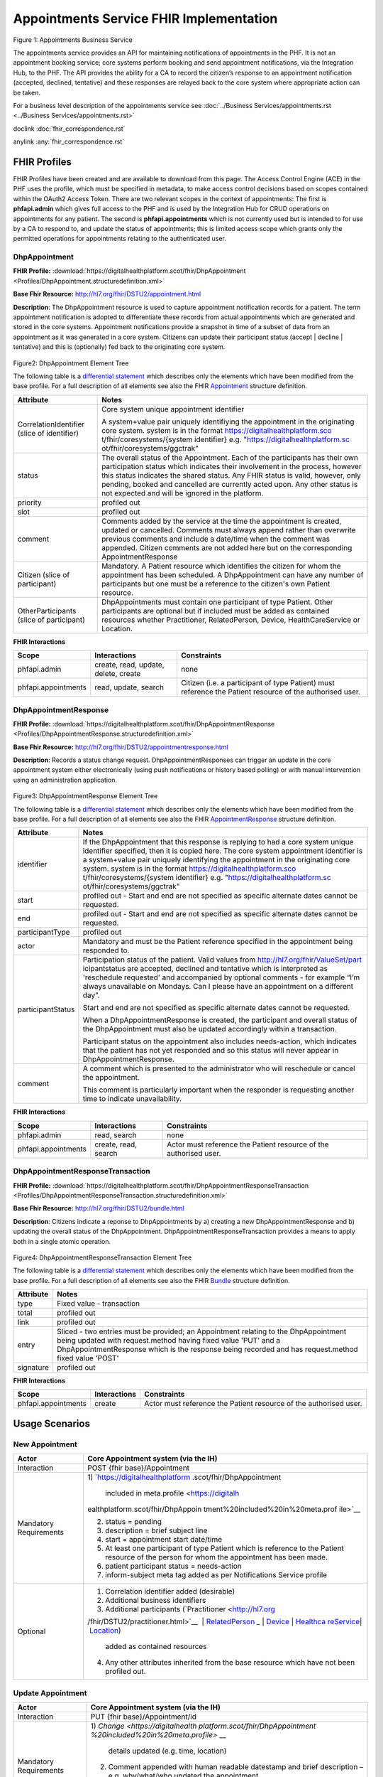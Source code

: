 
Appointments Service FHIR Implementation
========================================



.. figure:: ../../img/AppointmentsBusService.png
   :scale: 50 %
   :alt: Appointments Business Service

Figure 1: Appointments Business Service


The appointments service provides an API for maintaining notifications
of appointments in the PHF. It is not an appointment booking service;
core systems perform booking and send appointment notifications, via the
Integration Hub, to the PHF. The API provides the ability for a CA to
record the citizen’s response to an appointment notification (accepted,
declined, tentative) and these responses are relayed back to the core
system where appropriate action can be taken.

For a business level description of the appointments service see :doc:`../Business Services/appointments.rst <../Business Services/appointments.rst>`

doclink :doc:`fhir_correspondence.rst`

anylink :any:`fhir_correspondence.rst`

FHIR Profiles
-------------

FHIR Profiles have been created and are available to download from this page. The
Access Control Engine (ACE) in the PHF uses the profile, which must be
specified in metadata, to make access control decisions based on scopes
contained within the OAuth2 Access Token. There are two relevant scopes
in the context of appointments: The first is **phfapi.admin** which
gives full access to the PHF and is used by the Integration Hub for CRUD
operations on appointments for any patient. The second is
**phfapi.appointments** which is not currently used but is intended to for use by a CA to respond to, and update
the status of appointments; this is limited access scope which grants
only the permitted operations for appointments relating to the
authenticated user.

DhpAppointment
~~~~~~~~~~~~~~

**FHIR Profile:** :download:`https://digitalhealthplatform.scot/fhir/DhpAppointment <Profiles/DhpAppointment.structuredefinition.xml>`

**Base Fhir Resource:** http://hl7.org/fhir/DSTU2/appointment.html

**Description**: The DhpAppointment resource is used to capture
appointment notification records for a patient. The term appointment
notification is adopted to differentiate these records from actual
appointments which are generated and stored in the core systems.
Appointment notifications provide a snapshot in time of a subset of data
from an appointment as it was generated in a core system. Citizens can
update their participant status (accept \| decline \| tentative) and
this is (optionally) fed back to the originating core system.

.. figure:: ../../img/DhpAppointment_forge.png
   :scale: 75 %
   :alt: DhpAppointment Element Tree

Figure2: DhpAppointment Element Tree

The following table is a `differential
statement <http://hl7.org/fhir/DSTU2/profiling.html#snapshot>`__ which
describes only the elements which have been modified from the base
profile. For a full description of all elements see also the FHIR
`Appointment <http://hl7.org/fhir/DSTU2/appointment.html>`__ structure
definition.

+-----------------------------------+-----------------------------------+
| **Attribute**                     | **Notes**                         |
+===================================+===================================+
| CorrelationIdentifier (slice of   | Core system unique appointment    |
| identifier)                       | identifier                        |
|                                   |                                   |
|                                   | A system+value pair uniquely      |
|                                   | identifiying the appointment in   |
|                                   | the originating core system.      |
|                                   | system is in the format           |
|                                   | https://digitalhealthplatform.sco |
|                                   | t/fhir/coresystems/{system        |
|                                   | identifier} e.g.                  |
|                                   | "https://digitalhealthplatform.sc |
|                                   | ot/fhir/coresystems/ggctrak"      |
+-----------------------------------+-----------------------------------+
| status                            | The overall status of the         |
|                                   | Appointment. Each of the          |
|                                   | participants has their own        |
|                                   | participation status which        |
|                                   | indicates their involvement in    |
|                                   | the process, however this status  |
|                                   | indicates the shared status. Any  |
|                                   | FHIR status is valid, however,    |
|                                   | only pending, booked and          |
|                                   | cancelled are currently acted     |
|                                   | upon. Any other status is not     |
|                                   | expected and will be ignored in   |
|                                   | the platform.                     |
+-----------------------------------+-----------------------------------+
| priority                          | profiled out                      |
+-----------------------------------+-----------------------------------+
| slot                              | profiled out                      |
+-----------------------------------+-----------------------------------+
| comment                           | Comments added by the service at  |
|                                   | the time the appointment is       |
|                                   | created, updated or cancelled.    |
|                                   | Comments must always append       |
|                                   | rather than overwrite previous    |
|                                   | comments and include a date/time  |
|                                   | when the comment was appended.    |
|                                   | Citizen comments are not added    |
|                                   | here but on the corresponding     |
|                                   | AppointmentResponse               |
+-----------------------------------+-----------------------------------+
| Citizen (slice of participant)    | Mandatory. A Patient resource     |
|                                   | which identifies the citizen for  |
|                                   | whom the appointment has been     |
|                                   | scheduled. A DhpAppointment can   |
|                                   | have any number of participants   |
|                                   | but one must be a reference to    |
|                                   | the citizen's own Patient         |
|                                   | resource.                         |
+-----------------------------------+-----------------------------------+
| OtherParticipants (slice of       | DhpAppointments must contain one  |
| participant)                      | participant of type Patient.      |
|                                   | Other participants are optional   |
|                                   | but if included must be added as  |
|                                   | contained resources whether       |
|                                   | Practitioner, RelatedPerson,      |
|                                   | Device, HealthCareService or      |
|                                   | Location.                         |
+-----------------------------------+-----------------------------------+

**FHIR Interactions**

+-----------------------+-----------------------+-----------------------+
| **Scope**             | **Interactions**      | **Constraints**       |
+=======================+=======================+=======================+
| phfapi.admin          | create, read, update, | none                  |
|                       | delete, create        |                       |
+-----------------------+-----------------------+-----------------------+
| phfapi.appointments   | read, update, search  | Citizen (i.e. a       |
|                       |                       | participant of type   |
|                       |                       | Patient) must         |
|                       |                       | reference the Patient |
|                       |                       | resource of the       |
|                       |                       | authorised user.      |
+-----------------------+-----------------------+-----------------------+

DhpAppointmentResponse
~~~~~~~~~~~~~~~~~~~~~~

**FHIR Profile:** :download:`https://digitalhealthplatform.scot/fhir/DhpAppointmentResponse <Profiles/DhpAppointmentResponse.structuredefinition.xml>`

**Base Fhir Resource:**
http://hl7.org/fhir/DSTU2/appointmentresponse.html

**Description**: Records a status change request.
DhpAppointmentResponses can trigger an update in the core appointment
system either electronically (using push notifications or history based
polling) or with manual intervention using an administration
application.

.. figure:: ../../img/DhpAppointmentResponse_forge.png
   :scale: 75 %
   :alt: DhpAppointmentResponse Element Tree

Figure3: DhpAppointmentResponse Element Tree

The following table is a `differential
statement <http://hl7.org/fhir/DSTU2/profiling.html#snapshot>`__ which
describes only the elements which have been modified from the base
profile. For a full description of all elements see also the FHIR
`AppointmentResponse <http://hl7.org/fhir/DSTU2/appointmentresponse.html>`__
structure definition.

+-----------------------------------+-----------------------------------+
| **Attribute**                     | **Notes**                         |
+===================================+===================================+
| identifier                        | If the DhpAppointment that this   |
|                                   | response is replying to had a     |
|                                   | core system unique identifier     |
|                                   | specified, then it is copied      |
|                                   | here. The core system appointment |
|                                   | identifier is a system+value pair |
|                                   | uniquely identifying the          |
|                                   | appointment in the originating    |
|                                   | core system. system is in the     |
|                                   | format                            |
|                                   | https://digitalhealthplatform.sco |
|                                   | t/fhir/coresystems/{system        |
|                                   | identifier} e.g.                  |
|                                   | "https://digitalhealthplatform.sc |
|                                   | ot/fhir/coresystems/ggctrak"      |
+-----------------------------------+-----------------------------------+
| start                             | profiled out - Start and end are  |
|                                   | not specified as specific         |
|                                   | alternate dates cannot be         |
|                                   | requested.                        |
+-----------------------------------+-----------------------------------+
| end                               | profiled out - Start and end are  |
|                                   | not specified as specific         |
|                                   | alternate dates cannot be         |
|                                   | requested.                        |
+-----------------------------------+-----------------------------------+
| participantType                   | profiled out                      |
+-----------------------------------+-----------------------------------+
| actor                             | Mandatory and must be the Patient |
|                                   | reference specified in the        |
|                                   | appointment being responded to.   |
+-----------------------------------+-----------------------------------+
| participantStatus                 | Participation status of the       |
|                                   | patient. Valid values from        |
|                                   | http://hl7.org/fhir/ValueSet/part |
|                                   | icipantstatus                     |
|                                   | are accepted, declined and        |
|                                   | tentative which is interpreted as |
|                                   | 'reschedule requested' and        |
|                                   | accompanied by optional comments  |
|                                   | - for example “I’m always         |
|                                   | unavailable on Mondays. Can I     |
|                                   | please have an appointment on a   |
|                                   | different day”.                   |
|                                   |                                   |
|                                   | Start and end are not specified   |
|                                   | as specific alternate dates       |
|                                   | cannot be requested.              |
|                                   |                                   |
|                                   | When a DhpAppointmentResponse is  |
|                                   | created, the participant and      |
|                                   | overall status of the             |
|                                   | DhpAppointment must also be       |
|                                   | updated accordingly within a      |
|                                   | transaction.                      |
|                                   |                                   |
|                                   | Participant status on the         |
|                                   | appointment also includes         |
|                                   | needs-action, which indicates     |
|                                   | that the patient has not yet      |
|                                   | responded and so this status will |
|                                   | never appear in                   |
|                                   | DhpAppointmentResponse.           |
+-----------------------------------+-----------------------------------+
| comment                           | A comment which is presented to   |
|                                   | the administrator who will        |
|                                   | reschedule or cancel the          |
|                                   | appointment.                      |
|                                   |                                   |
|                                   | This comment is particularly      |
|                                   | important when the responder is   |
|                                   | requesting another time to        |
|                                   | indicate unavailability.          |
+-----------------------------------+-----------------------------------+

**FHIR Interactions**

+-----------------------+-----------------------+-----------------------+
| **Scope**             | **Interactions**      | **Constraints**       |
+=======================+=======================+=======================+
| phfapi.admin          | read, search          | none                  |
+-----------------------+-----------------------+-----------------------+
| phfapi.appointments   | create, read, search  | Actor must reference  |
|                       |                       | the Patient resource  |
|                       |                       | of the authorised     |
|                       |                       | user.                 |
+-----------------------+-----------------------+-----------------------+

DhpAppointmentResponseTransaction
~~~~~~~~~~~~~~~~~~~~~~~~~~~~~~~~~

**FHIR Profile:** :download:`https://digitalhealthplatform.scot/fhir/DhpAppointmentResponseTransaction <Profiles/DhpAppointmentResponseTransaction.structuredefinition.xml>`

**Base Fhir Resource:** http://hl7.org/fhir/DSTU2/bundle.html

**Description**: Citizens indicate a reponse to DhpAppointments by a)
creating a new DhpAppointmentResponse and b) updating the overall status
of the DhpAppointment. DhpAppointmentResponseTransaction provides a
means to apply both in a single atomic operation.

.. figure:: ../../img/DhpAppointmentResponseTransaction_forge.png
   :scale: 75 %
   :alt: DhpAppointmentResponseTransaction Element Tree

Figure4: DhpAppointmentResponseTransaction Element Tree

The following table is a `differential
statement <http://hl7.org/fhir/DSTU2/profiling.html#snapshot>`__ which
describes only the elements which have been modified from the base
profile. For a full description of all elements see also the FHIR
`Bundle <http://hl7.org/fhir/DSTU2/bundle.html>`__ structure definition.

+-----------------------------------+-----------------------------------+
| **Attribute**                     | **Notes**                         |
+===================================+===================================+
| type                              | Fixed value - transaction         |
+-----------------------------------+-----------------------------------+
| total                             | profiled out                      |
+-----------------------------------+-----------------------------------+
| link                              | profiled out                      |
+-----------------------------------+-----------------------------------+
| entry                             | Sliced - two entries must be      |
|                                   | provided; an Appointment relating |
|                                   | to the DhpAppointment being       |
|                                   | updated with request.method       |
|                                   | having fixed value 'PUT' and a    |
|                                   | DhpAppointmentResponse which is   |
|                                   | the response being recorded and   |
|                                   | has request.method fixed value    |
|                                   | 'POST'                            |
+-----------------------------------+-----------------------------------+
| signature                         | profiled out                      |
+-----------------------------------+-----------------------------------+

**FHIR Interactions**

+-----------------------+-----------------------+-----------------------+
| **Scope**             | **Interactions**      | **Constraints**       |
+=======================+=======================+=======================+
| phfapi.appointments   | create                | Actor must reference  |
|                       |                       | the Patient resource  |
|                       |                       | of the authorised     |
|                       |                       | user.                 |
+-----------------------+-----------------------+-----------------------+

.. _section-1:

Usage Scenarios
---------------

New Appointment
~~~~~~~~~~~~~~~

+-----------------------------------+-----------------------------------+
| Actor                             | Core Appointment system (via the  |
|                                   | IH)                               |
+===================================+===================================+
| Interaction                       | POST {fhir base}/Appointment      |
+-----------------------------------+-----------------------------------+
| Mandatory Requirements            | 1) `https://digitalhealthplatform |
|                                   | .scot/fhir/DhpAppointment         |
|                                   |    included in                    |
|                                   |    meta.profile <https://digitalh |
|                                   | ealthplatform.scot/fhir/DhpAppoin |
|                                   | tment%20included%20in%20meta.prof |
|                                   | ile>`__                           |
|                                   |                                   |
|                                   | 2) status = pending               |
|                                   |                                   |
|                                   | 3) description = brief subject    |
|                                   |    line                           |
|                                   |                                   |
|                                   | 4) start = appointment start      |
|                                   |    date/time                      |
|                                   |                                   |
|                                   | 5) At least one participant of    |
|                                   |    type Patient which is          |
|                                   |    reference to the Patient       |
|                                   |    resource of the person for     |
|                                   |    whom the appointment has been  |
|                                   |    made.                          |
|                                   |                                   |
|                                   | 6) patient participant status =   |
|                                   |    needs-action                   |
|                                   |                                   |
|                                   | 7) inform-subject meta tag added  |
|                                   |    as per Notifications Service   |
|                                   |    profile                        |
+-----------------------------------+-----------------------------------+
| Optional                          | 1) Correlation identifier added   |
|                                   |    (desirable)                    |
|                                   |                                   |
|                                   | 2) Additional business            |
|                                   |    identifiers                    |
|                                   |                                   |
|                                   | 3) Additional participants        |
|                                   |    (`Practitioner <http://hl7.org |
|                                   | /fhir/DSTU2/practitioner.html>`__ |
|                                   |  | `RelatedPerson <http://hl7.org |
|                                   | /fhir/DSTU2/relatedperson.html>`_ |
|                                   | _ | `Device <http://hl7.org/fhir/ |
|                                   | DSTU2/device.html>`__ | `Healthca |
|                                   | reService <http://hl7.org/fhir/DS |
|                                   | TU2/healthcareservice.html>`__\ \ |
|                                   | | \ `Location <http://hl7.org/fhi |
|                                   | r/DSTU2/location.html>`__)        |
|                                   |    added as contained resources   |
|                                   |                                   |
|                                   | 4) Any other attributes inherited |
|                                   |    from the base resource which   |
|                                   |    have not been profiled out.    |
+-----------------------------------+-----------------------------------+

Update Appointment
~~~~~~~~~~~~~~~~~~

+-----------------------------------+-----------------------------------+
| Actor                             | Core Appointment system (via the  |
|                                   | IH)                               |
+===================================+===================================+
| Interaction                       | PUT {fhir base}/Appointment/id    |
+-----------------------------------+-----------------------------------+
| Mandatory Requirements            | 1) `Change <https://digitalhealth |
|                                   | platform.scot/fhir/DhpAppointment |
|                                   | %20included%20in%20meta.profile>` |
|                                   | __                                |
|                                   |    details updated (e.g. time,    |
|                                   |    location)                      |
|                                   |                                   |
|                                   | 2) Comment appended with human    |
|                                   |    readable datestamp and brief   |
|                                   |    description – e.g.             |
|                                   |    why/what/who updated the       |
|                                   |    appointment                    |
|                                   |                                   |
|                                   | 3) inform-subject meta tag        |
|                                   |    re-applied if necessary.       |
|                                   |                                   |
|                                   | 4) Patient participant status set |
|                                   |    to needs-action                |
|                                   |                                   |
|                                   | 5) Updates must not be made after |
|                                   |    the appointment datetime has   |
|                                   |    passed.                        |
+-----------------------------------+-----------------------------------+

Cancel Appointment
~~~~~~~~~~~~~~~~~~

+-----------------------------------+-----------------------------------+
| Actor                             | Core Appointment system (via the  |
|                                   | IH)                               |
+===================================+===================================+
| Interaction                       | PUT {fhir base}/Appointment/id    |
+-----------------------------------+-----------------------------------+
| Mandatory Requirements            | 1) Appointment status = cancelled |
|                                   |                                   |
|                                   | 2) Comment appended with human    |
|                                   |    readable datestamp and brief   |
|                                   |    description – e.g.             |
|                                   |    why/what/who cancelled the     |
|                                   |    appointment                    |
|                                   |                                   |
|                                   | 3) inform-subject meta tag        |
|                                   |    re-applied if necessary.       |
|                                   |                                   |
|                                   | 4) Cancellation must not occur    |
|                                   |    after the appointment datetime |
|                                   |    has passed.                    |
+-----------------------------------+-----------------------------------+

Delete Appointment
~~~~~~~~~~~~~~~~~~

+-----------------------------------+-----------------------------------+
| Actor                             | Core Appointment system (via the  |
|                                   | IH)                               |
+===================================+===================================+
| Interaction                       | DELETE {fhir base}/Appointment/id |
+-----------------------------------+-----------------------------------+
| Mandatory Requirements            | None - Deleted means the provider |
|                                   | wants the appointment removed     |
|                                   | from the patients PHF (as in      |
|                                   | potential data quality issues)    |
+-----------------------------------+-----------------------------------+

Accept Appointment
~~~~~~~~~~~~~~~~~~

+-----------------------------------+-----------------------------------+
| Actor                             | Citizen (via a CA)                |
+===================================+===================================+
| Interaction                       | POST {fhir base}/Transaction      |
|                                   |                                   |
|                                   | Containing:                       |
|                                   |                                   |
|                                   | PUT {fhir base}/Appointment/id    |
|                                   |                                   |
|                                   | POST {fhir                        |
|                                   | base}/AppointmentResponse         |
+-----------------------------------+-----------------------------------+
| Mandatory Requirements            | 1) Bundle specifying              |
|                                   |    `https://digitalhealthplatform |
|                                   | .scot/fhir/DhpAppointmentResponse |
|                                   | Transaction                       |
|                                   |    in                             |
|                                   |    meta.profile <https://digitalh |
|                                   | ealthplatform.scot/fhir/DhpAppoin |
|                                   | tmentResponseTransaction%20in%20m |
|                                   | eta.profile>`__                   |
|                                   |                                   |
|                                   | 2) Type=transaction               |
|                                   |                                   |
|                                   | 3) two entries must be provided;  |
|                                   |    an Appointment relating to the |
|                                   |    DhpAppointment being updated   |
|                                   |    with request.method having     |
|                                   |    fixed value 'PUT' and a        |
|                                   |    DhpAppointmentResponse which   |
|                                   |    is the response being recorded |
|                                   |    and has request.method fixed   |
|                                   |    value 'POST'                   |
|                                   |                                   |
|                                   | 4) Appointment status is updated  |
|                                   |    to ‘Booked’                    |
|                                   |                                   |
|                                   | 5) Patient participant status     |
|                                   |    updated to ‘accepted’          |
|                                   |                                   |
|                                   | NOTE: As a business rule it is    |
|                                   | not valid to accept an            |
|                                   | appointment which has previously  |
|                                   | been cancelled or deleted or      |
|                                   | where participant status has      |
|                                   | previously been set to accepted,  |
|                                   | declined or tentative. In other   |
|                                   | words, the appointment status     |
|                                   | must be ‘pending’ and the         |
|                                   | participant status must be        |
|                                   | ‘needs-action’                    |
+-----------------------------------+-----------------------------------+

Decline Appointment
~~~~~~~~~~~~~~~~~~~

+-----------------------------------+-----------------------------------+
| Actor                             | Citizen (via a CA)                |
+===================================+===================================+
| Interaction                       | POST {fhir base}/Transaction      |
|                                   |                                   |
|                                   | Containing:                       |
|                                   |                                   |
|                                   | PUT {fhir base}/Appointment/id    |
|                                   |                                   |
|                                   | POST {fhir                        |
|                                   | base}/AppointmentResponse         |
+-----------------------------------+-----------------------------------+
| Mandatory Requirements            | 1) Bundle specifying              |
|                                   |    `https://digitalhealthplatform |
|                                   | .scot/fhir/DhpAppointmentResponse |
|                                   | Transaction                       |
|                                   |    in                             |
|                                   |    meta.profile <https://digitalh |
|                                   | ealthplatform.scot/fhir/DhpAppoin |
|                                   | tmentResponseTransaction%20in%20m |
|                                   | eta.profile>`__                   |
|                                   |                                   |
|                                   | 2) Type=transaction               |
|                                   |                                   |
|                                   | 3) two entries must be provided;  |
|                                   |    an Appointment relating to the |
|                                   |    DhpAppointment being updated   |
|                                   |    with request.method having     |
|                                   |    fixed value 'PUT' and a        |
|                                   |    DhpAppointmentResponse which   |
|                                   |    is the response being recorded |
|                                   |    and has request.method fixed   |
|                                   |    value 'POST'                   |
|                                   |                                   |
|                                   | 4) Appointment status is updated  |
|                                   |    to ‘pending’                   |
|                                   |                                   |
|                                   | 5) Patient participant status     |
|                                   |    updated to ‘declined’          |
|                                   |                                   |
|                                   | NOTE: As a business rule it is    |
|                                   | not valid to decline an           |
|                                   | appointment which has previously  |
|                                   | been cancelled or deleted or      |
|                                   | where participant status has      |
|                                   | previously been set to declined   |
|                                   | or tentative. It **is** possible  |
|                                   | to decline an appointment that    |
|                                   | has previously been accepted. In  |
|                                   | other words, to decline, the      |
|                                   | appointment status must be        |
|                                   | ‘pending’ or ‘booked’ and the     |
|                                   | participant status must be        |
|                                   | ‘needs-action’ or ‘accepted’      |
+-----------------------------------+-----------------------------------+

Reschedule Appointment
~~~~~~~~~~~~~~~~~~~~~~

+-----------------------------------+-----------------------------------+
| Actor                             | Citizen (via a CA)                |
+===================================+===================================+
| Interaction                       | POST {fhir base}/Transaction      |
|                                   |                                   |
|                                   | Containing:                       |
|                                   |                                   |
|                                   | PUT {fhir base}/Appointment/id    |
|                                   |                                   |
|                                   | POST {fhir                        |
|                                   | base}/AppointmentResponse         |
+-----------------------------------+-----------------------------------+
| Mandatory Requirements            | 1) Bundle specifying              |
|                                   |    `https://digitalhealthplatform |
|                                   | .scot/fhir/DhpAppointmentResponse |
|                                   | Transaction                       |
|                                   |    in                             |
|                                   |    meta.profile <https://digitalh |
|                                   | ealthplatform.scot/fhir/DhpAppoin |
|                                   | tmentResponseTransaction%20in%20m |
|                                   | eta.profile>`__                   |
|                                   |                                   |
|                                   | 2) Type=transaction               |
|                                   |                                   |
|                                   | 3) two entries must be provided;  |
|                                   |    an Appointment relating to the |
|                                   |    DhpAppointment being updated   |
|                                   |    with request.method having     |
|                                   |    fixed value 'PUT' and a        |
|                                   |    DhpAppointmentResponse which   |
|                                   |    is the response being recorded |
|                                   |    and has request.method fixed   |
|                                   |    value 'POST'                   |
|                                   |                                   |
|                                   | 4) Appointment status is updated  |
|                                   |    to ‘pending’                   |
|                                   |                                   |
|                                   | 5) Patient participant status     |
|                                   |    updated to ‘tentative’         |
|                                   |                                   |
|                                   | NOTE: As a business rule it is    |
|                                   | not valid to set status to        |
|                                   | tentative on an appointment which |
|                                   | has previously been cancelled or  |
|                                   | deleted or where participant      |
|                                   | status has previously been set to |
|                                   | declined or tentative. It **is**  |
|                                   | possible to specify tentative on  |
|                                   | an an appointment that has        |
|                                   | previously been accepted. In      |
|                                   | other words, to set to tentative, |
|                                   | the appointment status must be    |
|                                   | ‘pending’ or ‘booked’ and the     |
|                                   | participant status must be        |
|                                   | ‘needs-action’ or ‘accepted’      |
+-----------------------------------+-----------------------------------+

Summary of business rules for allowed responses
~~~~~~~~~~~~~~~~~~~~~~~~~~~~~~~~~~~~~~~~~~~~~~~

+----------------------------------+--------+---------+--------------------+
| Available Responses              | Accept | Decline | Request Reschedule |
+==================================+========+=========+====================+
| Status                           |        |         |                    |
+----------------------------------+--------+---------+--------------------+
| needs-action                     | Y      | Y       | Y                  |
+----------------------------------+--------+---------+--------------------+
| accepted                         | N      | Y       | Y                  |
+----------------------------------+--------+---------+--------------------+
| declined                         | N      | N       | N                  |
+----------------------------------+--------+---------+--------------------+
| tentative (reschedule requested) | N      | N       | N                  |
+----------------------------------+--------+---------+--------------------+
| cancelled                        | N      | N       | N                  |
+----------------------------------+--------+---------+--------------------+
| deleted                          | N      | N       | N                  |
+----------------------------------+--------+---------+--------------------+

FHIR Profiles
--------------------------

:download:`https://digitalhealthplatform.scot/fhir/DhpAppointment <Profiles/DhpAppointment.structuredefinition.xml>`
:download:`https://digitalhealthplatform.scot/fhir/DhpAppointmentResponse <Profiles/DhpAppointmentResponse.structuredefinition.xml>`
:download:`https://digitalhealthplatform.scot/fhir/DhpAppointmentResponseTransaction <Profiles/DhpAppointmentResponseTransaction.structuredefinition.xml>`

Download Forge from https://simplifier.net/forge/download to view these profiles.

Examples
----------------------

tbc

C# Examples
-------------------------

tbc


